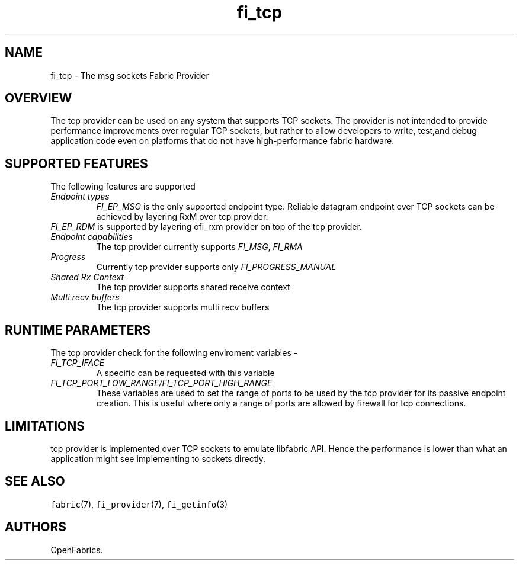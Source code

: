 .\" Automatically generated by Pandoc 1.19.2.4
.\"
.TH "fi_tcp" "7" "2019\-06\-08" "Libfabric Programmer\[aq]s Manual" "\@VERSION\@"
.hy
.SH NAME
.PP
fi_tcp \- The msg sockets Fabric Provider
.SH OVERVIEW
.PP
The tcp provider can be used on any system that supports TCP sockets.
The provider is not intended to provide performance improvements over
regular TCP sockets, but rather to allow developers to write, test,and
debug application code even on platforms that do not have
high\-performance fabric hardware.
.SH SUPPORTED FEATURES
.PP
The following features are supported
.TP
.B \f[I]Endpoint types\f[]
\f[I]FI_EP_MSG\f[] is the only supported endpoint type.
Reliable datagram endpoint over TCP sockets can be achieved by layering
RxM over tcp provider.
.RS
.RE
\f[I]FI_EP_RDM\f[] is supported by layering ofi_rxm provider on top of
the tcp provider.
.RS
.RE
.TP
.B \f[I]Endpoint capabilities\f[]
The tcp provider currently supports \f[I]FI_MSG\f[], \f[I]FI_RMA\f[]
.RS
.RE
.TP
.B \f[I]Progress\f[]
Currently tcp provider supports only \f[I]FI_PROGRESS_MANUAL\f[]
.RS
.RE
.TP
.B \f[I]Shared Rx Context\f[]
The tcp provider supports shared receive context
.RS
.RE
.TP
.B \f[I]Multi recv buffers\f[]
The tcp provider supports multi recv buffers
.RS
.RE
.SH RUNTIME PARAMETERS
.PP
The tcp provider check for the following enviroment variables \-
.TP
.B \f[I]FI_TCP_IFACE\f[]
A specific can be requested with this variable
.RS
.RE
.TP
.B \f[I]FI_TCP_PORT_LOW_RANGE/FI_TCP_PORT_HIGH_RANGE\f[]
These variables are used to set the range of ports to be used by the tcp
provider for its passive endpoint creation.
This is useful where only a range of ports are allowed by firewall for
tcp connections.
.RS
.RE
.SH LIMITATIONS
.PP
tcp provider is implemented over TCP sockets to emulate libfabric API.
Hence the performance is lower than what an application might see
implementing to sockets directly.
.SH SEE ALSO
.PP
\f[C]fabric\f[](7), \f[C]fi_provider\f[](7), \f[C]fi_getinfo\f[](3)
.SH AUTHORS
OpenFabrics.
